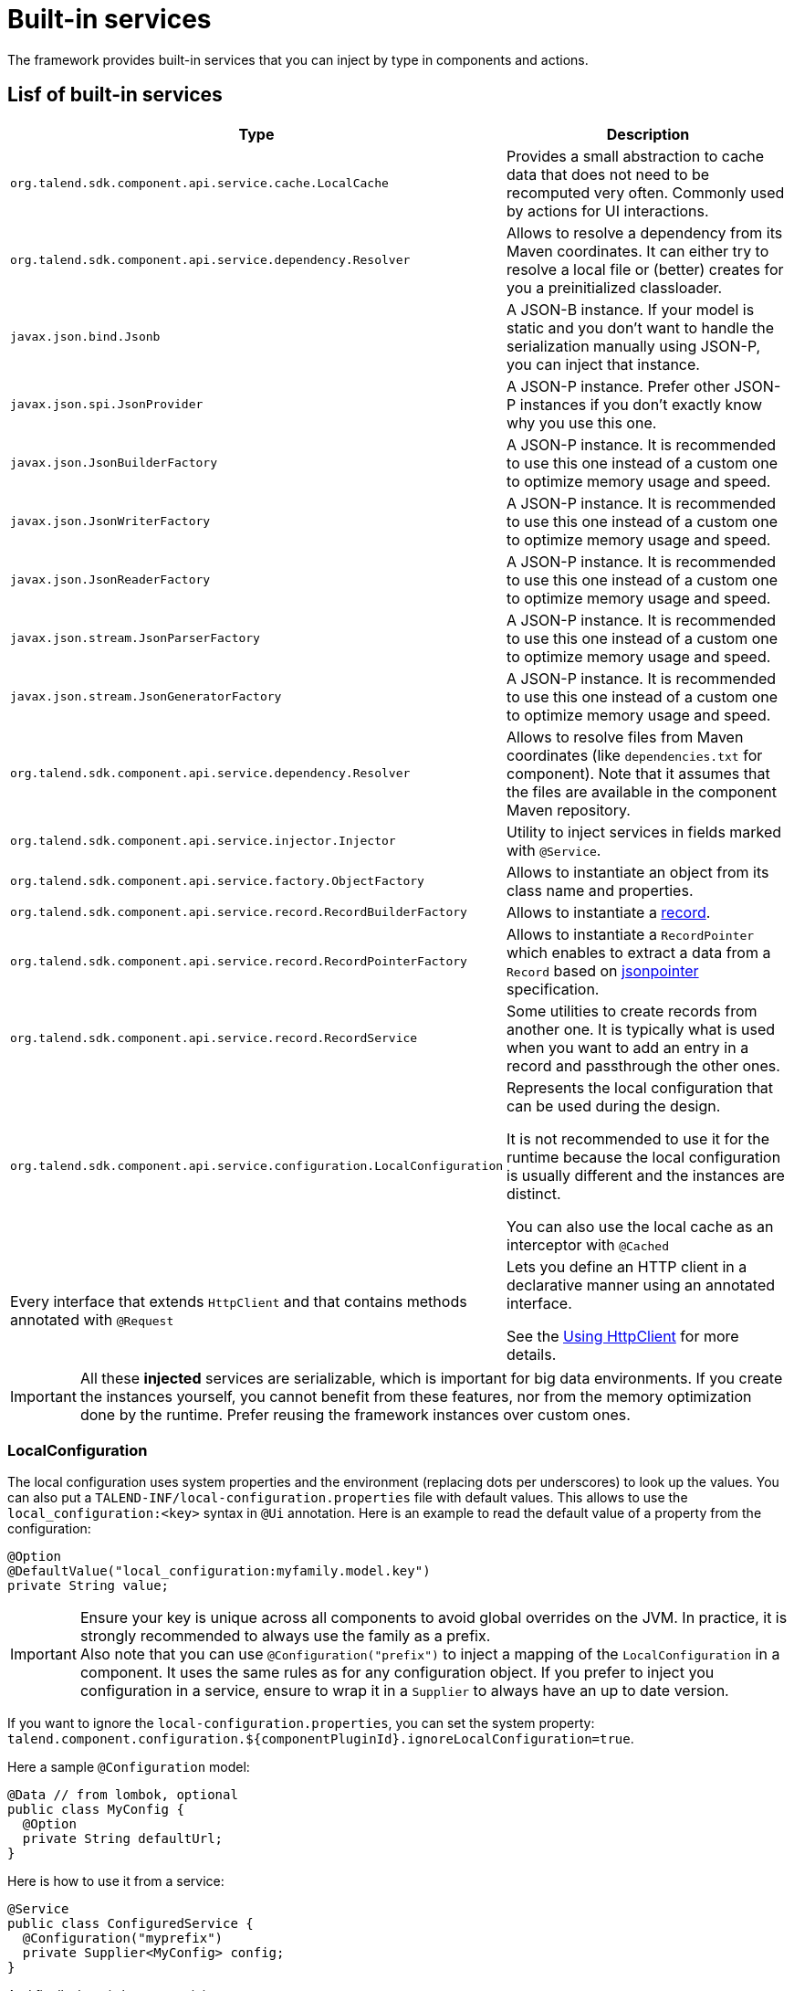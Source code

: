 = Built-in services
:page-partial:
:description: List of built-in services available with Talend Component Kit
:keywords: service

The framework provides built-in services that you can inject by type in components and actions.

== Lisf of built-in services

[role="table-striped table-hover table-ordered",options="header",cols="1,2",width="100%"]
|===
| Type | Description
a| `org.talend.sdk.component.api.service.cache.LocalCache` | Provides a small abstraction to cache data that does not need to be recomputed very often. Commonly used by actions for UI interactions.
a| `org.talend.sdk.component.api.service.dependency.Resolver` a| Allows to resolve a dependency from its Maven coordinates. It can either try to resolve a local file or (better) creates for you a preinitialized classloader.
a| `javax.json.bind.Jsonb` a| A JSON-B instance. If your model is static and you don't want to handle the serialization manually using JSON-P, you can inject that instance.
a| `javax.json.spi.JsonProvider` a| A JSON-P instance. Prefer other JSON-P instances if you don't exactly know why you use this one.
a| `javax.json.JsonBuilderFactory` a| A JSON-P instance. It is recommended to use this one instead of a custom one to optimize memory usage and speed.
a| `javax.json.JsonWriterFactory` a| A JSON-P instance. It is recommended to use this one instead of a custom one to optimize memory usage and speed.
a| `javax.json.JsonReaderFactory` a| A JSON-P instance. It is recommended to use this one instead of a custom one to optimize memory usage and speed.
a| `javax.json.stream.JsonParserFactory` a| A JSON-P instance. It is recommended to use this one instead of a custom one to optimize memory usage and speed.
a| `javax.json.stream.JsonGeneratorFactory` a| A JSON-P instance. It is recommended to use this one instead of a custom one to optimize memory usage and speed.
a| `org.talend.sdk.component.api.service.dependency.Resolver` a| Allows to resolve files from Maven coordinates (like `dependencies.txt` for component). Note that it assumes that the files are available in the component Maven repository.
a| `org.talend.sdk.component.api.service.injector.Injector` a| Utility to inject services in fields marked with `@Service`.
a| `org.talend.sdk.component.api.service.factory.ObjectFactory` a| Allows to instantiate an object from its class name and properties.
a| `org.talend.sdk.component.api.service.record.RecordBuilderFactory` a| Allows to instantiate a xref:record-types.adoc#record[record].
a| `org.talend.sdk.component.api.service.record.RecordPointerFactory` a| Allows to instantiate a `RecordPointer` which enables to extract a data from a `Record` based on link:https://tools.ietf.org/html/rfc6901[jsonpointer] specification.
a| `org.talend.sdk.component.api.service.record.RecordService` a| Some utilities to create records from another one. It is typically what is used when you want to add an entry in a record and passthrough the other ones.
a| `org.talend.sdk.component.api.service.configuration.LocalConfiguration` a| Represents the local configuration that can be used during the design.

It is not recommended to use it for the runtime because the local configuration is usually different and the instances are distinct.

You can also use the local cache as an interceptor with `@Cached`

a| Every interface that extends `HttpClient` and that contains methods annotated with `@Request` a| Lets you define an HTTP client in a declarative manner using an annotated interface.

See the <<httpclient_usage>> for more details.

|===

IMPORTANT: All these *injected* services are serializable, which is important for big data environments. If you create the instances yourself, you cannot benefit from these features, nor from the memory optimization done by the runtime. Prefer reusing the framework instances over custom ones.

=== LocalConfiguration

The local configuration uses system properties and the environment (replacing dots per underscores) to look up the values.
You can also put a `TALEND-INF/local-configuration.properties` file with default values. This allows to use the `local_configuration:<key>`
syntax in `@Ui` annotation. Here is an example to read the default value of a property from the configuration:

[source,java]
----
@Option
@DefaultValue("local_configuration:myfamily.model.key")
private String value;
----

IMPORTANT: Ensure your key is unique across all components to avoid global overrides on the JVM. In practice, it is strongly recommended to always use the family as a prefix. +
Also note that you can use `@Configuration("prefix")` to inject a mapping of the `LocalConfiguration` in a component. It uses the same rules as for any configuration object.
If you prefer to inject you configuration in a service, ensure to wrap it in a `Supplier` to always have
an up to date version.

If you want to ignore the `local-configuration.properties`, you can set the system property: `talend.component.configuration.${componentPluginId}.ignoreLocalConfiguration=true`.

Here a sample `@Configuration` model:

[source,java]
----
@Data // from lombok, optional
public class MyConfig {
  @Option
  private String defaultUrl;
}
----

Here is how to use it from a service:

[source,java]
----
@Service
public class ConfiguredService {
  @Configuration("myprefix")
  private Supplier<MyConfig> config;
}
----

And finally, here is how to use it in a component:

[source,java]
----
@Service
public class ConfiguredComponent {
  public ConfiguredComponent(@Configuration("myprefix") final MyConfig config) {
    // ...
  }
}
----

TIP: it is recommended to convert this configuration in a runtime model in components
to avoid to transport more than desired during the job distribution.

[[httpclient_usage]]
== Using HttpClient

You can access the API reference in the https://talend.github.io/component-runtime/apidocs/{page-component-version}/api/org/talend/sdk/component/api/service/http/package-summary.html[Javadocs].

The HttpClient usage is described in this section by using the REST API example below. Assuming that it requires a basic authentication header:

|===
| GET     `/api/records/{id}` | -
| POST    `/api/records`      | JSON payload to be created: `{"id":"some id", "data":"some data"}`
|===

To create an HTTP client that is able to consume the REST API above, you need to define an interface that extends `HttpClient`.

The `HttpClient` interface lets you set the `base` for the HTTP address that the client will hit.

The `base` is the part of the address that needs to be added to the request path to hit the API.

Every method annotated with `@Request` in the interface defines an HTTP request.
Every request can have a `@Codec` parameter that allows to encode or decode the request/response payloads.

TIP: You can ignore the encoding/decoding for `String` and `Void` payloads.

[source,java]
----
public interface APIClient extends HttpClient {
    @Request(path = "api/records/{id}", method = "GET")
    @Codec(decoder = RecordDecoder.class) //decoder =  decode returned data to Record class
    Record getRecord(@Header("Authorization") String basicAuth, @Path("id") int id);

    @Request(path = "api/records", method = "POST")
    @Codec(encoder = RecordEncoder.class, decoder = RecordDecoder.class) //encoder = encode record to fit request format (json in this example)
    Record createRecord(@Header("Authorization") String basicAuth, Record record);
}
----

IMPORTANT: The interface should extend `HttpClient`.

In the codec classes (that implement Encoder/Decoder), you can inject any of your service annotated with `@Service` or `@Internationalized` into the constructor.
Internationalization services can be useful to have internationalized messages for errors handling.

The interface can be injected into component classes or services to consume the defined API.
[source,java]
----
@Service
public class MyService {

    private APIClient client;

    public MyService(...,APIClient client){
        //...
        this.client = client;
        client.base("http://localhost:8080");// init the base of the api, often in a PostConstruct or init method
    }

    //...
    // Our get request
    Record rec =  client.getRecord("Basic MLFKG?VKFJ", 100);

    //...
    // Our post request
    Record newRecord = client.createRecord("Basic MLFKG?VKFJ", new Record());
}
----

NOTE: By default, `*/*+json` are mapped to JSON-P and `*/*+xml` to JAX-B if the model has a `@XmlRootElement` annotation.

=== Customizing HTTP client requests

For advanced cases, you can customize the `Connection` by directly using `@UseConfigurer` on the method. It calls your custom instance of `Configurer`. Note that you can use `@ConfigurerOption` in the method signature to pass some `Configurer` configurations.

For example, if you have the following `Configurer`:

[source,java]
----
public class BasicConfigurer implements Configurer {
    @Override
    public void configure(final Connection connection, final ConfigurerConfiguration configuration) {
        final String user = configuration.get("username", String.class);
        final String pwd = configuration.get("password", String.class);
        connection.withHeader(
            "Authorization",
            Base64.getEncoder().encodeToString((user + ':' + pwd).getBytes(StandardCharsets.UTF_8)));
    }
}
----

You can then set it on a method to automatically add the basic header with this kind of API usage:

[source,java]
----
public interface APIClient extends HttpClient {
    @Request(path = "...")
    @UseConfigurer(BasicConfigurer.class)
    Record findRecord(@ConfigurerOption("username") String user, @ConfigurerOption("password") String pwd);
}
----

==== Built-In configurer

The framework provides in the `component-api` an `OAuth1.Configurer` which can be used as an example
of configurer implementation. It expects a single `OAuth1.Configuration` parameter to be passed
to the request as a `@ConfigurationOption`.

Here is a sample showing how it can be used:

[source,java]
----
public interface OAuth1Client extends HttpClient {
    @Request(path = "/oauth1")
    @UseConfigurer(OAuth1.Configurer.class)
    String get(@ConfigurerOption("oauth1") final OAuth1.Configuration configuration);
}
----

=== Big data streams

By default, the client loads in memory the payload. In case of big payloads, it can consume too much memory.
For these cases, you can get the payload as an `InputStream`:

[source,java]
----
public interface APIClient extends HttpClient {
    @Request(path = "/big/http/data")
    InputStream getData();
}
----

TIP: You can use the `Response` wrapper, or not.

ifeval::["{backend}" == "html5"]
[role="relatedlinks"]
== Related articles
- xref:services-internationalization.adoc[Internationalizing a service]
- xref:services-actions.adoc[Providing actions through a service]
- xref:services-interceptors.adoc[Services and interceptors]
- xref:services-custom-api.adoc[Defining a custom API]
endif::[]
